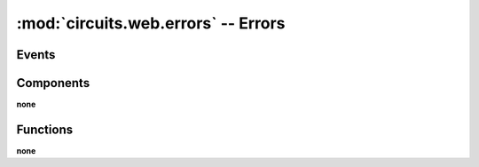 :mod:`circuits.web.errors` -- Errors
====================================

.. automodule :: circuits.web.errors


Events
------

.. autoclass :: Forbidden
   :members:

.. autoclass :: NotFound
   :members:

.. autoclass :: Redirect
   :members:

.. autoclass :: Unauthorized
   :members:


Components
----------

**none**


Functions
---------

**none**
